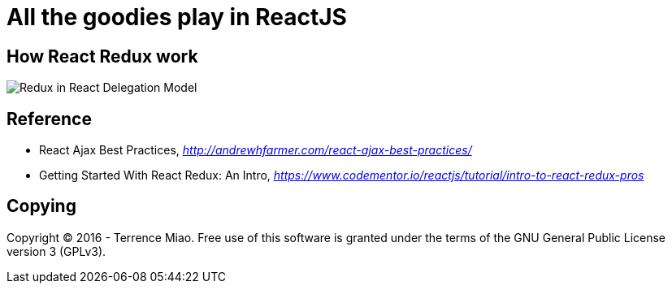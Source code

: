 All the goodies play in ReactJS
===============================

How React Redux work
--------------------

image::https://raw.githubusercontent.com/TerrenceMiao/ReactJS/master/Redux%20Async%20Actions.png[Redux in React Delegation Model]


Reference
---------

- React Ajax Best Practices, _http://andrewhfarmer.com/react-ajax-best-practices/_
- Getting Started With React Redux: An Intro, _https://www.codementor.io/reactjs/tutorial/intro-to-react-redux-pros_

Copying
-------
Copyright © 2016 - Terrence Miao. Free use of this software is granted under the terms of the GNU General Public License version 3 (GPLv3).